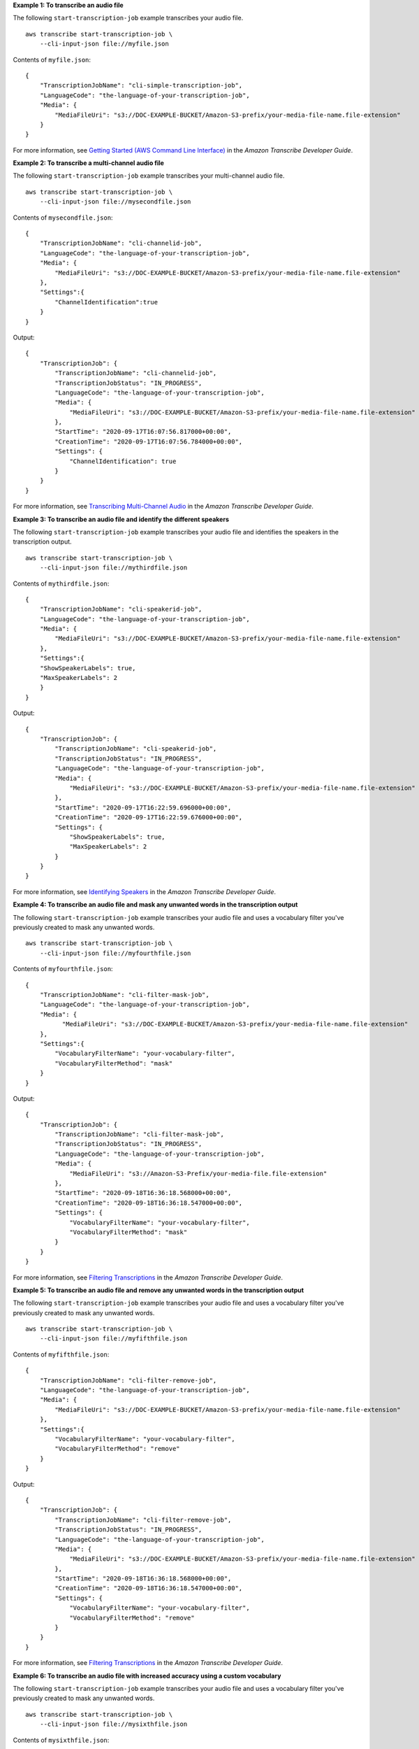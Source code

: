 **Example 1: To transcribe an audio file**

The following ``start-transcription-job`` example transcribes your audio file. ::

    aws transcribe start-transcription-job \
        --cli-input-json file://myfile.json

Contents of ``myfile.json``::

    {
        "TranscriptionJobName": "cli-simple-transcription-job",
        "LanguageCode": "the-language-of-your-transcription-job",
        "Media": {
            "MediaFileUri": "s3://DOC-EXAMPLE-BUCKET/Amazon-S3-prefix/your-media-file-name.file-extension"
        }
    }

For more information, see `Getting Started (AWS Command Line Interface) <https://docs.aws.amazon.com/transcribe/latest/dg/getting-started-cli.html>`__ in the *Amazon Transcribe Developer Guide*.

**Example 2: To transcribe a multi-channel audio file**

The following ``start-transcription-job`` example transcribes your multi-channel audio file. ::

    aws transcribe start-transcription-job \
        --cli-input-json file://mysecondfile.json

Contents of ``mysecondfile.json``::

    {
        "TranscriptionJobName": "cli-channelid-job",
        "LanguageCode": "the-language-of-your-transcription-job",
        "Media": {
            "MediaFileUri": "s3://DOC-EXAMPLE-BUCKET/Amazon-S3-prefix/your-media-file-name.file-extension"
        },
        "Settings":{
            "ChannelIdentification":true
        }
    }

Output::

    {
        "TranscriptionJob": {
            "TranscriptionJobName": "cli-channelid-job",
            "TranscriptionJobStatus": "IN_PROGRESS",
            "LanguageCode": "the-language-of-your-transcription-job",
            "Media": {
                "MediaFileUri": "s3://DOC-EXAMPLE-BUCKET/Amazon-S3-prefix/your-media-file-name.file-extension"
            },
            "StartTime": "2020-09-17T16:07:56.817000+00:00",
            "CreationTime": "2020-09-17T16:07:56.784000+00:00",
            "Settings": {
                "ChannelIdentification": true
            }
        }
    }

For more information, see `Transcribing Multi-Channel Audio <https://docs.aws.amazon.com/transcribe/latest/dg/channel-id.html>`__ in the *Amazon Transcribe Developer Guide*.

**Example 3: To transcribe an audio file and identify the different speakers**

The following ``start-transcription-job`` example transcribes your audio file and identifies the speakers in the transcription output. ::

    aws transcribe start-transcription-job \
        --cli-input-json file://mythirdfile.json

Contents of ``mythirdfile.json``::

    {
        "TranscriptionJobName": "cli-speakerid-job",
        "LanguageCode": "the-language-of-your-transcription-job",
        "Media": {
            "MediaFileUri": "s3://DOC-EXAMPLE-BUCKET/Amazon-S3-prefix/your-media-file-name.file-extension"
        },
        "Settings":{
        "ShowSpeakerLabels": true,
        "MaxSpeakerLabels": 2
        }
    }

Output::

    {
        "TranscriptionJob": {
            "TranscriptionJobName": "cli-speakerid-job",
            "TranscriptionJobStatus": "IN_PROGRESS",
            "LanguageCode": "the-language-of-your-transcription-job",
            "Media": {
                "MediaFileUri": "s3://DOC-EXAMPLE-BUCKET/Amazon-S3-prefix/your-media-file-name.file-extension"
            },
            "StartTime": "2020-09-17T16:22:59.696000+00:00",
            "CreationTime": "2020-09-17T16:22:59.676000+00:00",
            "Settings": {
                "ShowSpeakerLabels": true,
                "MaxSpeakerLabels": 2
            }
        }
    }

For more information, see `Identifying Speakers <https://docs.aws.amazon.com/transcribe/latest/dg/diarization.html>`__ in the *Amazon Transcribe Developer Guide*.

**Example 4: To transcribe an audio file and mask any unwanted words in the transcription output**

The following ``start-transcription-job`` example transcribes your audio file and uses a vocabulary filter you've previously created to mask any unwanted words. ::

    aws transcribe start-transcription-job \
        --cli-input-json file://myfourthfile.json

Contents of ``myfourthfile.json``::

    {
        "TranscriptionJobName": "cli-filter-mask-job",
        "LanguageCode": "the-language-of-your-transcription-job",
        "Media": {
              "MediaFileUri": "s3://DOC-EXAMPLE-BUCKET/Amazon-S3-prefix/your-media-file-name.file-extension"
        },
        "Settings":{
            "VocabularyFilterName": "your-vocabulary-filter",
            "VocabularyFilterMethod": "mask"
        }
    }

Output::

    {
        "TranscriptionJob": {
            "TranscriptionJobName": "cli-filter-mask-job",
            "TranscriptionJobStatus": "IN_PROGRESS",
            "LanguageCode": "the-language-of-your-transcription-job",
            "Media": {
                "MediaFileUri": "s3://Amazon-S3-Prefix/your-media-file.file-extension"
            },
            "StartTime": "2020-09-18T16:36:18.568000+00:00",
            "CreationTime": "2020-09-18T16:36:18.547000+00:00",
            "Settings": {
                "VocabularyFilterName": "your-vocabulary-filter",
                "VocabularyFilterMethod": "mask"
            }
        }
    }

For more information, see `Filtering Transcriptions <https://docs.aws.amazon.com/transcribe/latest/dg/filter-transcriptions.html>`__ in the *Amazon Transcribe Developer Guide*.

**Example 5: To transcribe an audio file and remove any unwanted words in the transcription output**

The following ``start-transcription-job`` example transcribes your audio file and uses a vocabulary filter you've previously created to mask any unwanted words. ::

    aws transcribe start-transcription-job \
        --cli-input-json file://myfifthfile.json

Contents of ``myfifthfile.json``::

    {
        "TranscriptionJobName": "cli-filter-remove-job",
        "LanguageCode": "the-language-of-your-transcription-job",
        "Media": {
            "MediaFileUri": "s3://DOC-EXAMPLE-BUCKET/Amazon-S3-prefix/your-media-file-name.file-extension"
        },
        "Settings":{
            "VocabularyFilterName": "your-vocabulary-filter",
            "VocabularyFilterMethod": "remove"
        }
    }

Output::

    {
        "TranscriptionJob": {
            "TranscriptionJobName": "cli-filter-remove-job",
            "TranscriptionJobStatus": "IN_PROGRESS",
            "LanguageCode": "the-language-of-your-transcription-job",
            "Media": {
                "MediaFileUri": "s3://DOC-EXAMPLE-BUCKET/Amazon-S3-prefix/your-media-file-name.file-extension"
            },
            "StartTime": "2020-09-18T16:36:18.568000+00:00",
            "CreationTime": "2020-09-18T16:36:18.547000+00:00",
            "Settings": {
                "VocabularyFilterName": "your-vocabulary-filter",
                "VocabularyFilterMethod": "remove"
            }
        }
    }

For more information, see `Filtering Transcriptions <https://docs.aws.amazon.com/transcribe/latest/dg/filter-transcriptions.html>`__ in the *Amazon Transcribe Developer Guide*.

**Example 6: To transcribe an audio file with increased accuracy using a custom vocabulary**

The following ``start-transcription-job`` example transcribes your audio file and uses a vocabulary filter you've previously created to mask any unwanted words. ::

    aws transcribe start-transcription-job \
        --cli-input-json file://mysixthfile.json

Contents of ``mysixthfile.json``::

    {
        "TranscriptionJobName": "cli-vocab-job",
        "LanguageCode": "the-language-of-your-transcription-job",
        "Media": {
            "MediaFileUri": "s3://DOC-EXAMPLE-BUCKET/Amazon-S3-prefix/your-media-file-name.file-extension"
        },
        "Settings":{
            "VocabularyName": "your-vocabulary"
        }
    }

Output::

    {
        "TranscriptionJob": {
            "TranscriptionJobName": "cli-vocab-job",
            "TranscriptionJobStatus": "IN_PROGRESS",
            "LanguageCode": "the-language-of-your-transcription-job",
            "Media": {
                "MediaFileUri": "s3://DOC-EXAMPLE-BUCKET/Amazon-S3-prefix/your-media-file-name.file-extension"
            },
            "StartTime": "2020-09-18T16:36:18.568000+00:00",
            "CreationTime": "2020-09-18T16:36:18.547000+00:00",
            "Settings": {
                "VocabularyName": "your-vocabulary"
            }
        }
    }

For more information, see `Filtering Transcriptions <https://docs.aws.amazon.com/transcribe/latest/dg/filter-transcriptions.html>`__ in the *Amazon Transcribe Developer Guide*.

**Example 7: To identify the language of an audio file and transcribe it**

The following ``start-transcription-job`` example transcribes your audio file and uses a vocabulary filter you've previously created to mask any unwanted words. ::

    aws transcribe start-transcription-job \
        --cli-input-json file://myseventhfile.json

Contents of ``myseventhfile.json``::

    {
        "TranscriptionJobName": "cli-identify-language-transcription-job",
        "IdentifyLanguage": true,
        "Media": {
            "MediaFileUri": "s3://DOC-EXAMPLE-BUCKET/Amazon-S3-prefix/your-media-file-name.file-extension"
        }
    }

Output::

    {
        "TranscriptionJob": {
            "TranscriptionJobName": "cli-identify-language-transcription-job",
            "TranscriptionJobStatus": "IN_PROGRESS",
            "Media": {
                "MediaFileUri": "s3://DOC-EXAMPLE-BUCKET/Amazon-S3-prefix/your-media-file-name.file-extension"
            },
            "StartTime": "2020-09-18T22:27:23.970000+00:00",
            "CreationTime": "2020-09-18T22:27:23.948000+00:00",
            "IdentifyLanguage": true
        }
    }

For more information, see `Identifying the Language <https://docs.aws.amazon.com/transcribe/latest/dg/auto-lang-id.html>`__ in the *Amazon Transcribe Developer Guide*.

**Example 8: To transcribe an audio file with personally identifiable information redacted**

The following ``start-transcription-job`` example transcribes your audio file and redacts any personally identifiable information in the transcription output. ::

    aws transcribe start-transcription-job \
        --cli-input-json file://myeighthfile.json

Contents of ``myeigthfile.json``::

    {
        "TranscriptionJobName": "cli-redaction-job",
        "LanguageCode": "language-code",
        "Media": {
            "MediaFileUri": "s3://Amazon-S3-Prefix/your-media-file.file-extension"
        },
        "ContentRedaction": {
            "RedactionOutput":"redacted",
            "RedactionType":"PII"
        }
    }

Output::

    {
        "TranscriptionJob": {
            "TranscriptionJobName": "cli-redaction-job",
            "TranscriptionJobStatus": "IN_PROGRESS",
            "LanguageCode": "language-code",
            "Media": {
                "MediaFileUri": "s3://Amazon-S3-Prefix/your-media-file.file-extension"
            },
            "StartTime": "2020-09-25T23:49:13.195000+00:00",
            "CreationTime": "2020-09-25T23:49:13.176000+00:00",
            "ContentRedaction": {
                "RedactionType": "PII",
                "RedactionOutput": "redacted"
            }
        }
    }

For more information, see `Automatic Content Redaction <https://docs.aws.amazon.com/transcribe/latest/dg/content-redaction.html>`__ in the *Amazon Transcribe Developer Guide*.

**Example 9: To generate a transcript with personally identifiable information (PII) redacted and an unredacted transcript**

The following ``start-transcription-job`` example generates two transcrptions of your audio file, one with the personally identifiable information redacted, and the other without any redactions. ::

    aws transcribe start-transcription-job \
        --cli-input-json file://myninthfile.json

Contents of ``myninthfile.json``::

    {
        "TranscriptionJobName": "cli-redaction-job-with-unredacted-transcript",
        "LanguageCode": "language-code",
        "Media": {
              "MediaFileUri": "s3://Amazon-S3-Prefix/your-media-file.file-extension"
            },
        "ContentRedaction": {
            "RedactionOutput":"redacted_and_unredacted",
            "RedactionType":"PII"
        }
    }

Output::

    {
        "TranscriptionJob": {
            "TranscriptionJobName": "cli-redaction-job-with-unredacted-transcript",
            "TranscriptionJobStatus": "IN_PROGRESS",
            "LanguageCode": "language-code",
            "Media": {
                "MediaFileUri": "s3://Amazon-S3-Prefix/your-media-file.file-extension"
            },
            "StartTime": "2020-09-25T23:59:47.677000+00:00",
            "CreationTime": "2020-09-25T23:59:47.653000+00:00",
            "ContentRedaction": {
                "RedactionType": "PII",
                "RedactionOutput": "redacted_and_unredacted"
            }
        }
    }

For more information, see `Automatic Content Redaction <https://docs.aws.amazon.com/transcribe/latest/dg/content-redaction.html>`__ in the *Amazon Transcribe Developer Guide*.

**Example 10: To use a custom language model you've previously created to transcribe an audio file.**

The following ``start-transcription-job`` example transcribes your audio file with a custom language model you've previously created. ::

    aws transcribe start-transcription-job \
        --cli-input-json file://mytenthfile.json

Contents of ``mytenthfile.json``::

    {
        "TranscriptionJobName": "cli-clm-2-job-1",
        "LanguageCode": "language-code",
        "Media": {
            "MediaFileUri": "s3://transcribe-learning-1/nov-26-2017.mp3"
        },
        "ModelSettings": {
            "LanguageModelName":"cli-clm-2"
        }
    }

Output::

    {
        "TranscriptionJob": {
            "TranscriptionJobName": "cli-clm-2-job-1",
            "TranscriptionJobStatus": "IN_PROGRESS",
            "LanguageCode": "language-code",
            "Media": {
                "MediaFileUri": "s3://transcribe-learning-1/nov-26-2017.mp3"
            },
            "StartTime": "2020-09-28T17:56:01.835000+00:00",
            "CreationTime": "2020-09-28T17:56:01.801000+00:00",
            "ModelSettings": {
                "LanguageModelName": "cli-clm-2"
            }
        }
    }

For more information, see `Improving Domain-Specific Transcription Accuracy with Custom Language Models <https://docs.aws.amazon.com/transcribe/latest/dg/custom-language-models.html>`__ in the *Amazon Transcribe Developer Guide*.